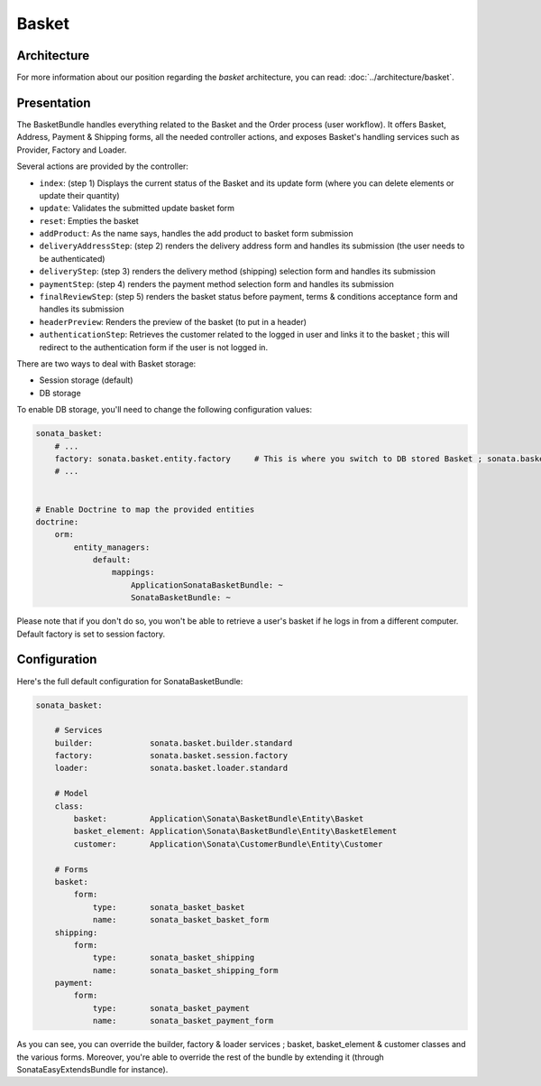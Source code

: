 .. index::
    single: Basket

======
Basket
======

Architecture
============

For more information about our position regarding the *basket* architecture, you can read: :doc:`../architecture/basket`.

Presentation
============

The BasketBundle handles everything related to the Basket and the Order process (user workflow).
It offers Basket, Address, Payment & Shipping forms, all the needed controller actions, and exposes Basket's handling services such as Provider, Factory and Loader.

Several actions are provided by the controller:

* ``index``: (step 1) Displays the current status of the Basket and its update form (where you can delete elements or update their quantity)
* ``update``: Validates the submitted update basket form
* ``reset``: Empties the basket
* ``addProduct``: As the name says, handles the add product to basket form submission
* ``deliveryAddressStep``: (step 2) renders the delivery address form and handles its submission (the user needs to be authenticated)
* ``deliveryStep``: (step 3) renders the delivery method (shipping) selection form and handles its submission
* ``paymentStep``: (step 4) renders the payment method selection form and handles its submission
* ``finalReviewStep``: (step 5) renders the basket status before payment, terms & conditions acceptance form and handles its submission
* ``headerPreview``: Renders the preview of the basket (to put in a header)
* ``authenticationStep``: Retrieves the customer related to the logged in user and links it to the basket ; this will redirect to the authentication form if the user is not logged in.

There are two ways to deal with Basket storage:

* Session storage (default)
* DB storage

To enable DB storage, you'll need to change the following configuration values:

.. code-block:: yaml

    sonata_basket:
        # ...
        factory: sonata.basket.entity.factory     # This is where you switch to DB stored Basket ; sonata.basket.session.factory for session
        # ...


    # Enable Doctrine to map the provided entities
    doctrine:
        orm:
            entity_managers:
                default:
                    mappings:
                        ApplicationSonataBasketBundle: ~
                        SonataBasketBundle: ~

Please note that if you don't do so, you won't be able to retrieve a user's basket if he logs in from a different computer. Default factory is set to session factory.

Configuration
=============

Here's the full default configuration for SonataBasketBundle:

.. code-block:: yaml

    sonata_basket:

        # Services
        builder:            sonata.basket.builder.standard
        factory:            sonata.basket.session.factory
        loader:             sonata.basket.loader.standard

        # Model
        class:
            basket:         Application\Sonata\BasketBundle\Entity\Basket
            basket_element: Application\Sonata\BasketBundle\Entity\BasketElement
            customer:       Application\Sonata\CustomerBundle\Entity\Customer

        # Forms
        basket:
            form:
                type:       sonata_basket_basket
                name:       sonata_basket_basket_form
        shipping:
            form:
                type:       sonata_basket_shipping
                name:       sonata_basket_shipping_form
        payment:
            form:
                type:       sonata_basket_payment
                name:       sonata_basket_payment_form


As you can see, you can override the builder, factory & loader services ; basket, basket_element & customer classes and the various forms.
Moreover, you're able to override the rest of the bundle by extending it (through SonataEasyExtendsBundle for instance).

